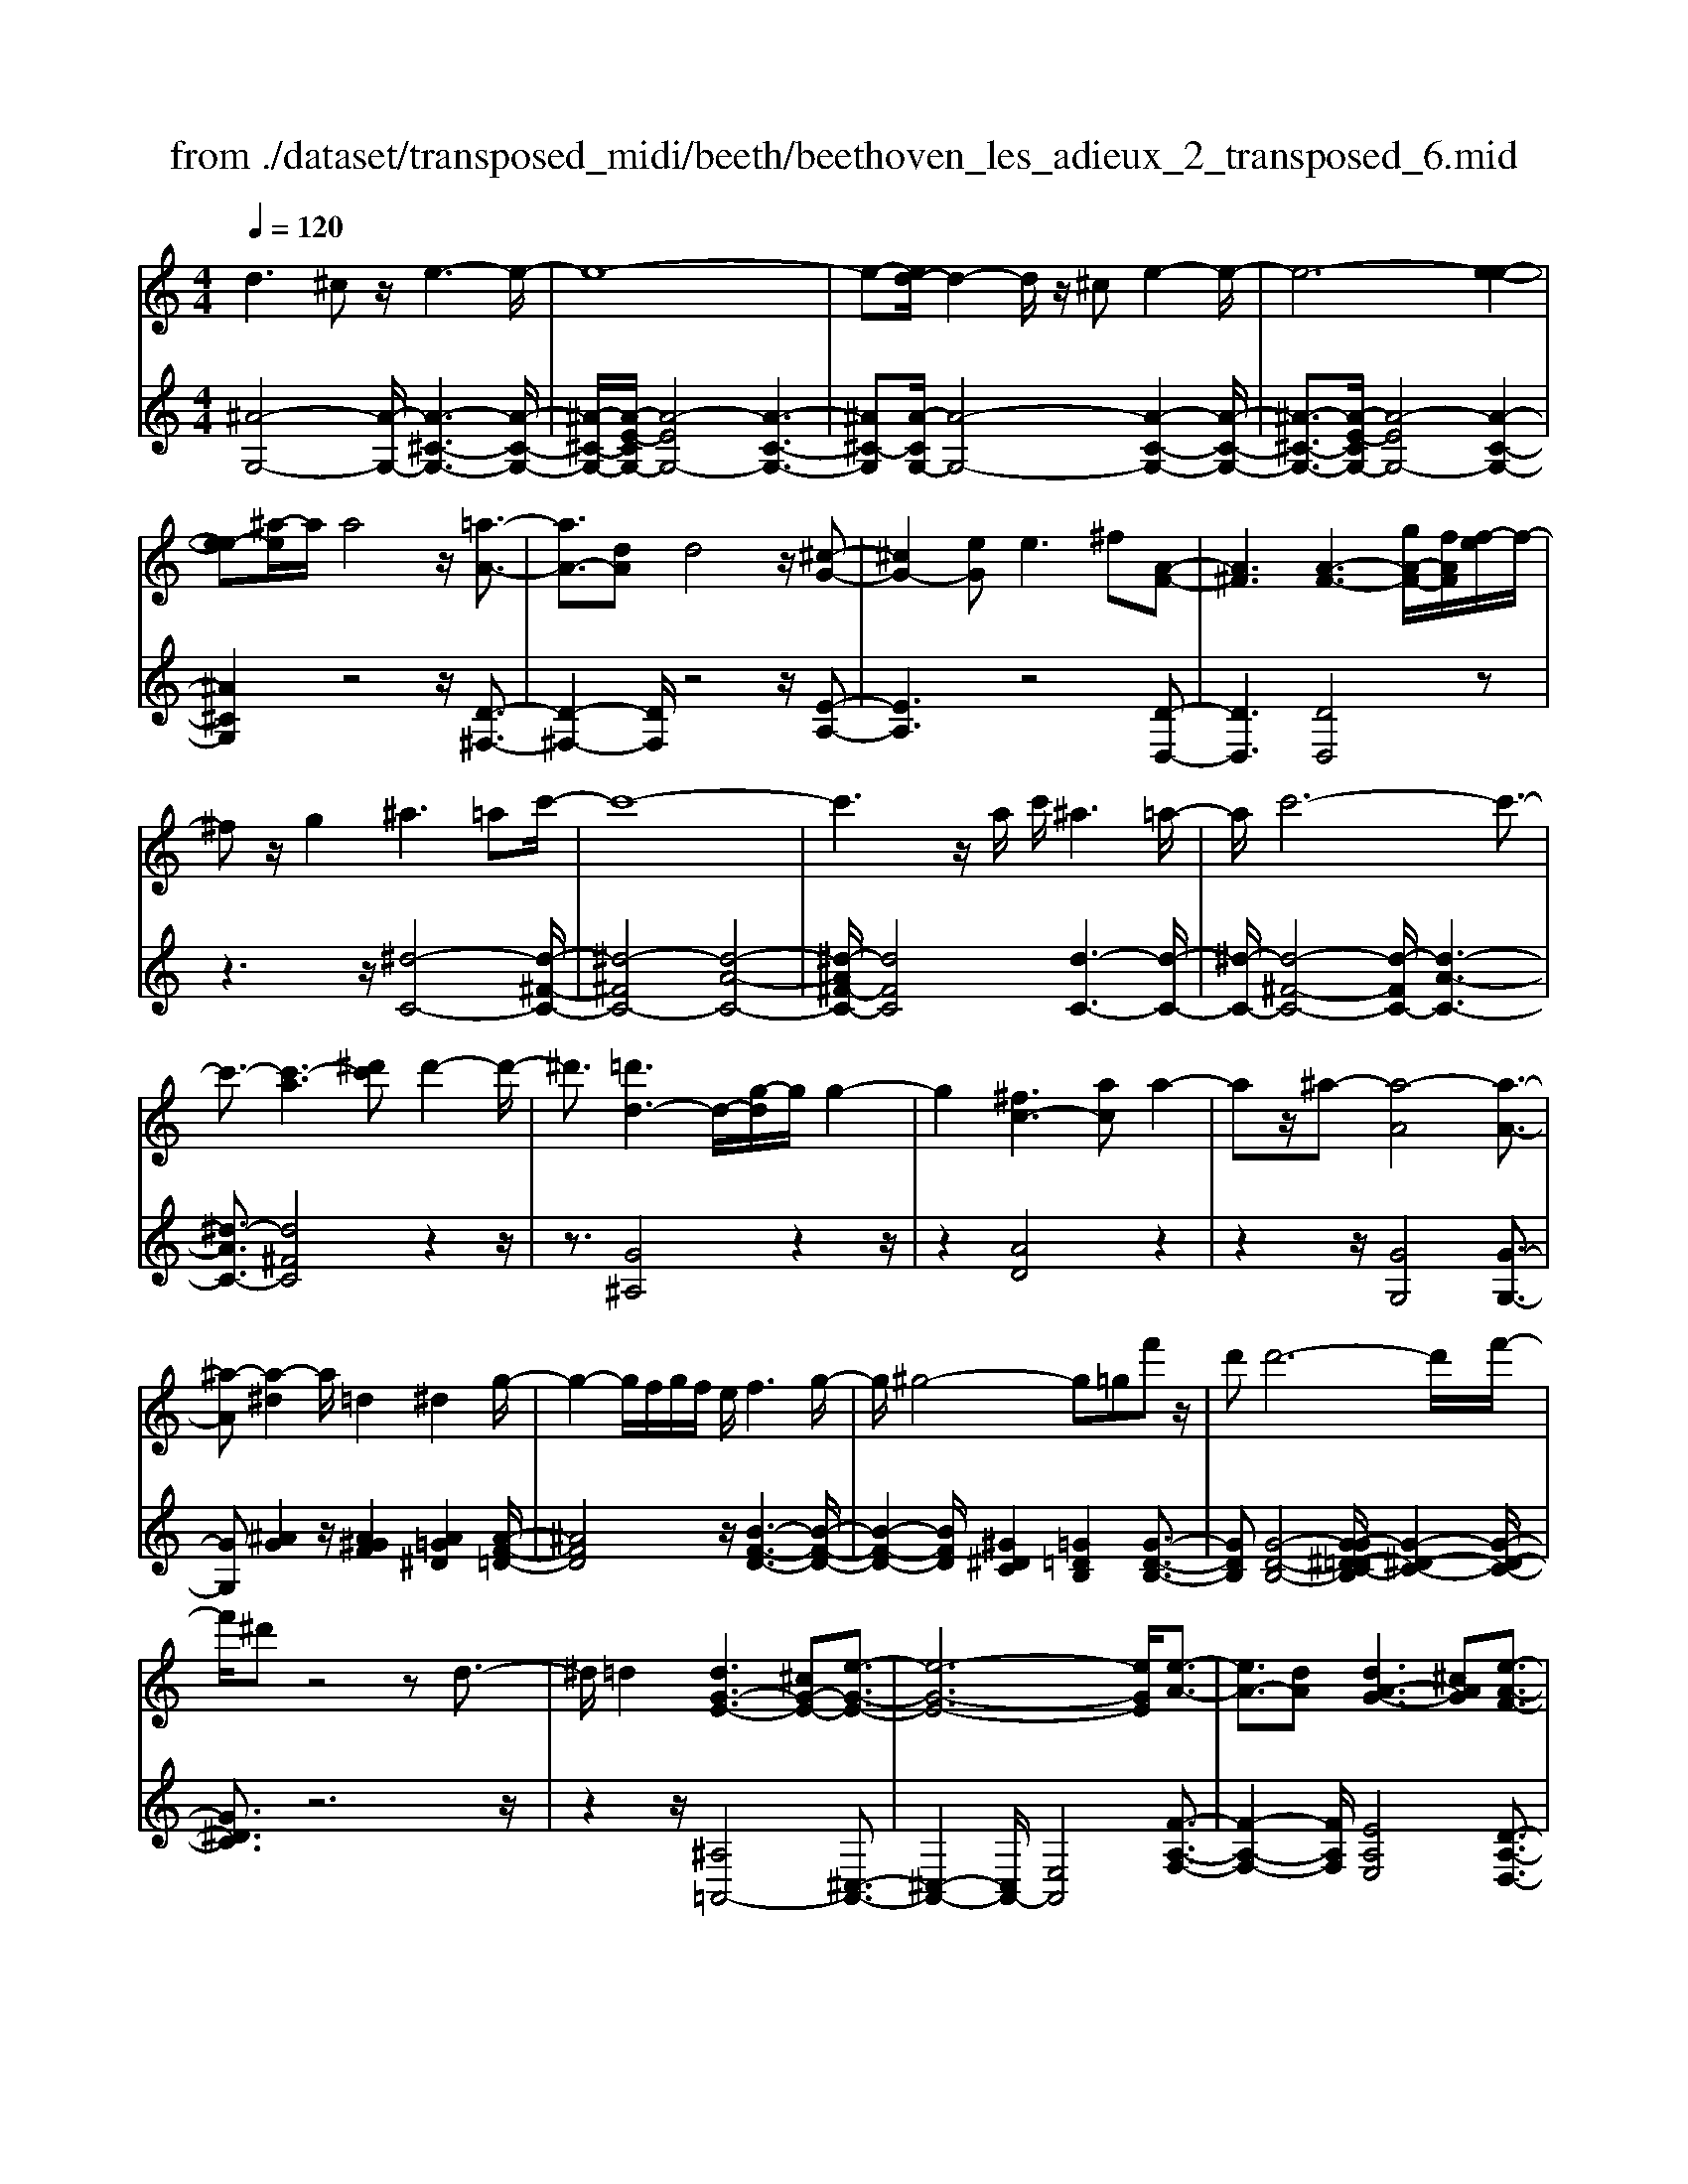 X: 1
T: from ./dataset/transposed_midi/beeth/beethoven_les_adieux_2_transposed_6.mid
M: 4/4
L: 1/8
Q:1/4=120
% Last note suggests unknown mode tune
K:C % 0 sharps
V:1
%%MIDI program 0
d3^c z/2e3-e/2-| \
e8-| \
e-[ed-]/2d2-d/2 z/2^ce2-e/2-| \
e6- [e-e-]2|
[ee-][^a-e]/2a/2 a4 z/2[=a-A-]3/2| \
[aA-]3/2[dA]d4z/2[^c-G-]| \
[^cG-]2 [eG]e2>^f2[A-F-]| \
[A^F]3[A-F-]3 [gA-F-]/2[fAF]/2[f-e]/2f/2-|
^fz/2g2^a3=ac'/2-| \
c'8-| \
c'3z/2a/2 c'/2^a3=a/2-| \
a/2c'6-c'3/2-|
c'3/2-[c'-a]3[^d'c']d'2-d'/2-| \
^d'3/2[=d'd-]3d/2-[g-d]/2g/2 g2-| \
g2 [^fc-]3[ac] a2-| \
az/2^a-[a-A]4[a-A-]3/2|
[^a-A][a-^d]2a/2=d2^d2g/2-| \
g2- g/2f/2g/2f/2 e/2f3g/2-| \
g/2^g4-g=gf'z/2| \
d'd'6-d'/2f'/2-|
f'/2^d'z4zd3/2-| \
^d/2=d2[dG-E-]3[^cG-E-][e-G-E-]3/2| \
[e-G-E-]6 [eGE]/2[e-A-]3/2| \
[eA-]3/2[dA][dA-G-]3[^cAG][e-A-F-]3/2|
[eA-F-]3/2[dAF][fA-E-]3[eAE]^ce/2-| \
e/2g^a=ag/2- [gf-]/2f/2e g^c'| \
e'g' f'e' d'^c' e'g'| \
a'^a' =a'g'/2-[g'f'-]/2 f'/2e'g'e'd'/2-|
d'/2^c'g'e'd'c'e'c'z/2| \
^a=a z/2a4e3/2-| \
e6- e/2^f3/2-| \
^f/2d2d2^c/2d/2c/2 B/2c3/2-|
^c/2d2e2^f2g^g/2-| \
^g/2gagabae3/2-| \
e3-e/2^f/2 e/2f/2e/2g/2 f/2 (3g/2f/2a/2^g/2| \
z/2b/2d d4  (3^c/2d/2c/2[dc]/2[cB]/2|
d2 e2 f2 g^g| \
^ga a2 [f'a]2 z3/2[f'-a-]/2| \
[f'a]3/2z2[e'g]2z2[d'-f-]/2| \
[d'f]3/2z2[d'fd]2z3/2[d'-^a-d-]|
[d'^ad]z2[c'=ad]2z2[^a-g-d-]| \
[^agd]z/2[c'^g-f-d-]3[bg-f-d-][d'-g-f-d-]2[d'-g-f-d-]/2| \
[d'-^g-f-d-]8| \
[d'-^g-f-d-]2 [d'gfd]/2[c'g-f-d-]3[bg-f-d-][d'-g-f-d-]3/2|
[d'-^g-f-d-]6 [d'-gfd]3/2[d'-d'-g-]/2| \
[d'-d'-^g-]2 [d'd'g-]/2[g'g]g'4[=g'-g-]/2| \
[g'-g-]2 [g'g-]/2g/2-[c'-g]/2c'/2 c'4| \
[bf-]3[d'f] d'3z/2^d'/2-|
^d'/2-[d'-g]4[d'-g-]2[d'-g]/2[d'-^g-]| \
[^d'^g-]/2g/2z/2=g2^g2c'2-c'/2-| \
c'/2^a/2c'/2a/2 =a/2^a2>c'2^c'3/2-| \
^c'3-c'/2=c'^a'z/2 g'g'-|
g'4- g'3/2^a'^g'z/2| \
z4 z/2^c2=c3/2-| \
c/2[c^G-F-D-]3[BG-F-D-][d-GFD]2d3/2-| \
d4- d/2[dG-^D-]3[c-G-D-]/2|
[cG^D]/2[cG-F-]3[BGF][=dG-^D-]3[c-G-D-]/2| \
[cG^D]/2[dG-=D-]3[dGD]Bdf^g/2-| \
^g/2=gf/2- [f^d-]/2d/2=d fb d'f'| \
^d'=d' c'b d'f' g'^g'|
g'f'/2-[f'^d'-]/2 d'/2=d'f'd'c'bf'/2-| \
f'/2d'c'b[d''d'][b'b]z/2 [^g'g][=g'g]| \
z/2[g'g]4[d'-d-]3[d'-d-]/2| \
[d'-d-]4 [d'd]/2[e'e]2[c'-c-]3/2|
[c'c]/2[c'c-]2[bc-]/2[c'c-]/2[bc-]/2 [ac]/2[bB]2[c'-c-]3/2| \
[c'c]/2[d'd]2[e'e]2[f'f][^f'f][f'f][g'-g-]/2| \
[g'g]/2^f'g'a'g'd'3-d'/2-| \
d'3/2e'/2 d'/2e'/2d'/2f'/2 e'/2f'/2 (3e'/2g'/2^f'/2 z/2z/2c''/2c'/2|
[c'c-]2 [bc-]/2[c'c-]/2[bc-]/2[ac]/2 [bB]2 [c'c]2| \
[d'd]2 [^d'd]2 [f'f][^f'f] [f'f][g'g]| \
[g'^d'g]2 [d''g'd']2 z3/2[d'g]2z/2| \
z3/2[d'f]2z2[c'^d]2[c'-d-]/2|
[c'^d]3/2[c''d'c']2z3/2[c'dc]2z| \
z[^agc]2z2[^gfc]2[=g-^d-c-=A-]| \
[g^d-c-A-]2 [d-c-A-]/2[^fd-c-A-][a-d-c-A-]4[a-d-c-A-]/2| \
[a-^dcA]8|
a/2g3^fa2z3/2| \
za2>g2^a2z| \
z3/2[^a^d-c-]3[=ad-c-][c'-d-c-]2[c'-d-c-]/2| \
[c'-^d-c-]8|
[c'^d-c-]2 [^a-dc]/2a2-a/2z/2=ac'3/2-| \
c'/2z2c'3z/2 ^ad'-| \
d'z2[d'a^d]3 z/2c'd'/2-| \
^d'6- d'c'|
a'6- a'3/2^d'/2-| \
^d'/2z/2c''6-c''-| \
c''a' ^d''4- d''
V:2
%%clef treble
%%MIDI program 0
[^A-G,-]4 [A-G,-]/2[A-^C-G,-]3[A-C-G,-]/2| \
[^A-^C-G,-]/2[A-E-CG,-]/2[A-EG,-]4[A-C-G,-]3| \
[^A^C-G,][A-CG,-]/2[A-G,-]4[A-C-G,-]2[A-C-G,-]/2| \
[^A-^C-G,-]3/2[A-E-CG,-]/2 [A-EG,-]4 [A-C-G,-]2|
[^A^CG,]2 z4 z/2[D-^F,-]3/2| \
[D-^F,-]2 [DF,]/2z4z/2[E-A,-]| \
[EA,]3z4[D-D,-]| \
[DD,]3[DD,]4z|
z3z/2[^d-C-]4[d-^F-C-]/2| \
[^d-^FC-]4 [d-A-C-]4| \
[^d-A^F-C-]/2[dFC]4[d-C-]3[d-C-]/2| \
[^d-C-]/2[d-^F-C-]4[d-FC-]/2[d-A-C-]3|
[^d-AC-]3/2[d^FC]4z2z/2| \
z3/2[G^A,]4z2z/2| \
z2 [AD]4 z2| \
z2 z/2[GG,]4[G-G,-]3/2|
[GG,][^AG]2z/2[A^GF]2[A=G^D]2[A-F-=D-]/2| \
[^AFD]4 z/2[B-F-D-]3[B-F-D-]/2| \
[B-F-D-]2 [BFD]/2[^G^DC]2[=G=DB,]2[G-D-B,-]3/2| \
[GDB,][G-D-B,-]4[G-G^D-=DC-B,]/2[G-^D-C-]2[G-D-C-]/2|
[G^DC]3/2z6z/2| \
z2 z/2[^A,=A,,-]4[^C,-A,,-]3/2| \
[^C,-A,,-]2 [C,A,,-]/2[E,A,,]4[F-A,-F,-]3/2| \
[F-A,-F,-]2 [FA,F,]/2[EA,E,]4[D-A,-D,-]3/2|
[D-A,-D,-]2 [DA,D,]/2[^CA,C,]4z3/2| \
z8| \
z8| \
z8|
z8| \
z2 z/2[E^C]A[EC]A[EC]A/2-| \
A/2[E^C]A[EC]A[EC]A[^FD]A/2-| \
A/2[^FD]A[GE]A[GE]A[GE]A/2-|
A/2[GE]A[GE]A[^FD]A[E^C]A/2-| \
A/2[E^C]A[EC]A[EC]A[EC]A/2-| \
A/2[E^C]A[EC]A[EC]A[^FD]A/2-| \
A/2[^FD]A[GE]A[GE]A[GE]A/2-|
[AG-E-]/2[GE]/2A [GE]A [FD]A [E^C]A| \
[E^C]A [FD]/2z/2A/2z/2 c/2z/2d/2z/2 A/2z/2F/2z/2| \
E/2z/2D/2z/2 [^CA,]/2z/2E/2z/2 G/2z/2A,/2z/2 ^A,/2D/2z/2F/2| \
z/2D/2z/2[D^A,]/2 z/2F/2z/2=A/2 z/2^A/2z/2F/2 z/2D/2z/2C/2|
z/2^A,/2z/2[^F,D,]/2 z/2=A,/2z/2D/2 z/2F,/2z/2G,/2 z/2^A,/2z/2D/2| \
z/2G,/2z/2[^G-F,-]4[G-F,-]/2 [G-B,-F,-]2| \
[^G-B,-F,-]2 [G-D-B,F,-]/2[G-DF,-]4[G-B,-F,-]3/2| \
[^G-B,-F,-]2 [GB,-F,]/2[G-B,F,-]/2[G-F,-]4[G-B,-F,-]|
[^G-B,-F,-]3[G-D-B,F,-]/2[G-DF,]4[G-B,-F,-]/2| \
[^G-B,-F,-]3[GB,F,]/2z4z/2| \
[CG,^D,]4 z4| \
z/2[BDG,]4z3z/2|
z/2[cC]4z/2[c-C-]2[cC]/2[^d-c-]/2| \
[^dc]3/2[d^c^A]2[d=c^G]2z/2 [d-A-=G-]2| \
[^d-^A-G-]2 [dAG]/2[e-A-G-]4[e-A-G-]3/2| \
[e^AG]/2z/2[^c^GF]2[=c=GE]2[c-G-E-]2[cGE]/2[c-G-E-]/2|
[c-G-E-]3[c-G-E-]/2[c-c^G-=GF-E]/2 [c^GF]4| \
z8| \
z[^G,=G,,-]4[B,,-G,,-]3| \
[B,,G,,-][D,G,,]4[^D,-G,,-D,,-]3|
[^D,G,,D,,][=D,G,,D,,]4[C,-G,,-C,,-]3| \
[C,G,,C,,][B,,G,,B,,,]4z3| \
z8| \
z8|
z8| \
z8| \
z[DB,] G[DB,] G[DB,] G[DB,]| \
G[DB,] G[DB,] G[EC] G[EC]|
G[FD] G[FD] G[FD] G[FD]| \
G[FD] G[EC] G[DB,] G[DB,]| \
G[DB,] G[DB,] G[DB,] G[DB,]| \
G[DB,] G[DB,] G[EC] G/2-[GE-C-]/2[EC]/2G/2-|
G/2[FD]G[FD]G[FD]G[FD]G/2-| \
G/2[FD]G[^DC]G[=DB,]G[DB,]G/2-| \
G/2[^DC]/2z/2G/2 z/2B/2z/2c/2 z/2G/2D/2z/2 =D/2z/2C/2z/2| \
[B,G,]/2z/2D/2z/2 F/2z/2G,/2z/2 ^G,/2z/2C/2z/2 ^D/2z/2C/2z/2|
[C^G,]/2z/2^D/2z/2 =G/2z/2^G/2z/2 D/2C/2z/2^A,/2 z/2G,/2z/2[E,C,]/2| \
z/2G,/2z/2C/2 z/2E,/2z/2F,/2 z/2^G,/2z/2C/2 z/2F,/2z/2[^D-=D,-]/2| \
[^D=D,-]4 [^F,-D,-]4| \
[A,-^F,D,-]/2[A,D,-]4[F,-D,-]3[F,-D,-]/2|
[^F,-D,]/2F,/2z6z| \
z8| \
z3/2[A^F,-]4F,/2- [C-F,-]2| \
[C^F,-]2 [^DF,-]4 F,/2-[C-F,-]3/2|
[C-^F,-]2 [C-F,]/2C/2z4z| \
z8| \
z3F,/2A4z/2| \
C4- [A-C]/2A3-A/2-|
A/2C4-[c-C]/2c3-| \
cA4-A/2^d2-d/2-| \
^d2- d/2c4-c

